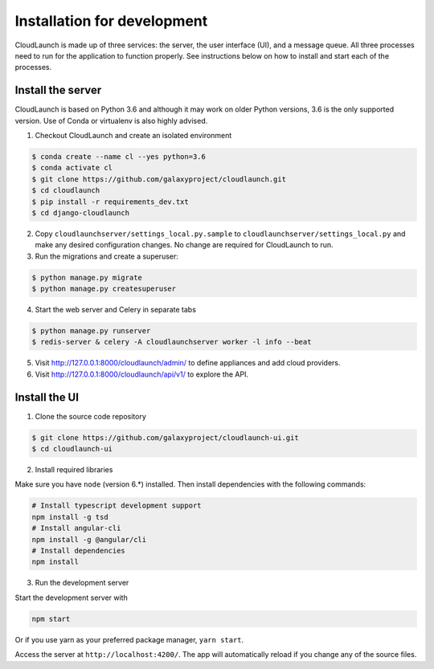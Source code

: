 Installation for development
============================

CloudLaunch is made up of three services: the server, the user interface (UI),
and a message queue. All three processes need to run for the application to
function properly. See instructions below on how to install and start each
of the processes.

Install the server
------------------

CloudLaunch is based on Python 3.6 and although it may work on older Python
versions, 3.6 is the only supported version. Use of Conda or virtualenv is also
highly advised.

1. Checkout CloudLaunch and create an isolated environment

.. code-block:: bash

    $ conda create --name cl --yes python=3.6
    $ conda activate cl
    $ git clone https://github.com/galaxyproject/cloudlaunch.git
    $ cd cloudlaunch
    $ pip install -r requirements_dev.txt
    $ cd django-cloudlaunch

2. Copy ``cloudlaunchserver/settings_local.py.sample`` to
   ``cloudlaunchserver/settings_local.py`` and make any desired configuration
   changes. No change are required for CloudLaunch to run.

3. Run the migrations and create a superuser:

.. code-block:: bash

    $ python manage.py migrate
    $ python manage.py createsuperuser

4. Start the web server and Celery in separate tabs

.. code-block:: bash

    $ python manage.py runserver
    $ redis-server & celery -A cloudlaunchserver worker -l info --beat

5. Visit http://127.0.0.1:8000/cloudlaunch/admin/ to define appliances and
   add cloud providers.

6. Visit http://127.0.0.1:8000/cloudlaunch/api/v1/ to explore the API.


Install the UI
--------------

1. Clone the source code repository

.. code-block:: bash

    $ git clone https://github.com/galaxyproject/cloudlaunch-ui.git
    $ cd cloudlaunch-ui

2. Install required libraries

Make sure you have ``node`` (version 6.*) installed. Then install
dependencies with the following commands:

.. code-block:: bash

    # Install typescript development support
    npm install -g tsd
    # Install angular-cli
    npm install -g @angular/cli
    # Install dependencies
    npm install

3. Run the development server

Start the development server with

.. code-block:: bash

    npm start

Or if you use yarn as your preferred package manager, ``yarn start``.

Access the server at ``http://localhost:4200/``. The app will
automatically reload if you change any of the source files.
